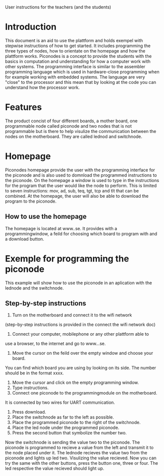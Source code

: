 User instructions for the teachers (and the students)
* Introduction
This document is an aid to use the plattform and holds exempel with 
stepwise instructions of how to get started. It includes programming the three 
types of nodes, how to orientate on the homepage and how the plattform works.
Piconodes is a concept to provide the students with the
basics in computation and understanding for how a computer work with 
other systems. The programming interface is similar to the assembler
programming language which is used in hardware-close programming 
when for example working with embedded systems. The language are very "close"
to the processor and this mean that by looking at the code you can understand
how the processor work.
* Features
The product concist of four different boards, a mother board, one programmable
node called piconode and two nodes that is not programmable but is there to
help visulize the communication between the nodes on the motherboard. They are
called lednod and switchnode.
* Homepage
Piconodes homepage provide the user with the programming interface for 
the piconode and is also used to domnload the programmed instructions to the piconode.
On the homepage a window is used to type in the instructions for the program
that the user would like the node to perform. This is limited to seven instructions: 
mov, ad, sub, teq, tgt, tcp and tlt that can be combined. At the homepage, the user will
also be able to download the program to the piconode.
** How to use the homepage
The homepage is located at www..se. It provides with a programmingwindow, 
a feild for choosing which board to program with and a download button.
* Exemple for programming the piconode
This example will show how to use the piconode in an aplication with the lednode
and the switchnode.
** Step-by-step instructions
1. Turn on the motherboard and connect it to the wifi network
(step-by-step instructions is provided in the connect the wifi network doc)
2. Connect your computer, mobilephone or any other plattform able to 
use a browser, to the internet and go to www...se.
3. Move the cursor on the feild over the empty window and choose your board. 
You can find which board you are using by looking on its side. 
The number should be in the format xxxx.
4. Move the cursor and click on the empty programming window.
5. Type instructions.
6. Connect one piconode to the programmingmodule on the motherboard. 
It is connected by two wires for UART communication.
6. Press download.
7. Place the switchnode as far to the left as possible.
8. Place the programmed piconode to the right of the switchnode.
9. Place the led node under the programmed piconode.
10. Press the second button that symbolize the number two. 

Now the switchnode is sending the value two to the piconode. The piconode is 
programmed to recieve a value from the left and transmit it to the node placed under it.
The lednode recieves the value two from the piconode and lights up led two. 
Visulizing the value recieved. Now you can try the same with the other buttons, press the button 
one, three or four. The led respective the value recieved should light up. 

 
